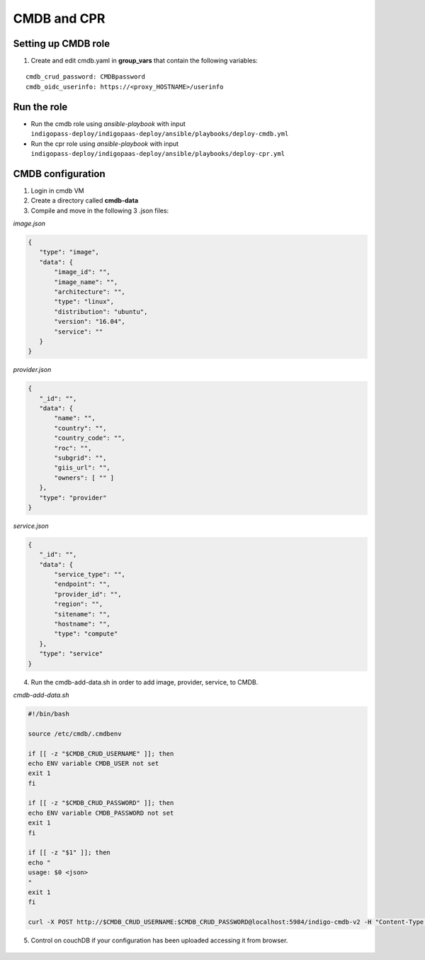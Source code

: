 CMDB and CPR
============

Setting up CMDB role
--------------------

1. Create and edit cmdb.yaml in **group_vars** that contain the following variables:

.. highlight:: none

::
 
 cmdb_crud_password: CMDBpassword
 cmdb_oidc_userinfo: https://<proxy_HOSTNAME>/userinfo

                   
.. highlight:: default

Run the role
------------

* Run the cmdb role using *ansible-playbook* with input ``indigopass-deploy/indigopaas-deploy/ansible/playbooks/deploy-cmdb.yml``
* Run the cpr role using *ansible-playbook* with input ``indigopass-deploy/indigopaas-deploy/ansible/playbooks/deploy-cpr.yml``

CMDB configuration
------------------
1. Login in cmdb VM
2. Create a directory called **cmdb-data**
3. Compile and move in  the following 3 .json files:

*image.json*

.. code:: json

 
  {
     "type": "image",
     "data": {
         "image_id": "",
         "image_name": "",
         "architecture": "",
         "type": "linux",
         "distribution": "ubuntu",
         "version": "16.04",
         "service": ""
     }
  }
  

*provider.json*

.. code:: json
    
   {
      "_id": "",
      "data": {
          "name": "",
          "country": "",
          "country_code": "",
          "roc": "",
          "subgrid": "",
          "giis_url": "",
          "owners": [ "" ]
      },
      "type": "provider"
   }
 

*service.json*

.. code:: json

   {
      "_id": "",
      "data": {
          "service_type": "",
          "endpoint": "",
          "provider_id": "",
          "region": "",
          "sitename": "",
          "hostname": "",
          "type": "compute"
      },
      "type": "service"
   }
     
    
    
4. Run the cmdb-add-data.sh in order to add image, provider, service, to CMDB.

*cmdb-add-data.sh*

.. code:: bash
 
   #!/bin/bash
   
   source /etc/cmdb/.cmdbenv
   
   if [[ -z "$CMDB_CRUD_USERNAME" ]]; then
   echo ENV variable CMDB_USER not set
   exit 1
   fi
   
   if [[ -z "$CMDB_CRUD_PASSWORD" ]]; then
   echo ENV variable CMDB_PASSWORD not set
   exit 1
   fi
   
   if [[ -z "$1" ]]; then
   echo "
   usage: $0 <json>
   "
   exit 1
   fi
   
   curl -X POST http://$CMDB_CRUD_USERNAME:$CMDB_CRUD_PASSWORD@localhost:5984/indigo-cmdb-v2 -H "Content-Type: application/json" -d@$1

5. Control on couchDB if your configuration has been uploaded accessing it from browser.
        
.. figure:: _static/cmdb_config.png
   :scale: 50%
   :align: center

.. centered:: couchDB after configuration process, containing image, provider and service       
       
       


